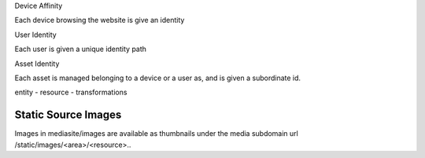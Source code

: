 Device Affinity

Each device browsing the website is give an identity

User Identity

Each user is given a unique identity path

Asset Identity

Each asset is managed belonging to a device or a user as, and is given a subordinate id.


entity - resource - transformations



Static Source Images
====================

Images in mediasite/images are available as thumbnails under the media subdomain url /static/images/<area>/<resource>..

